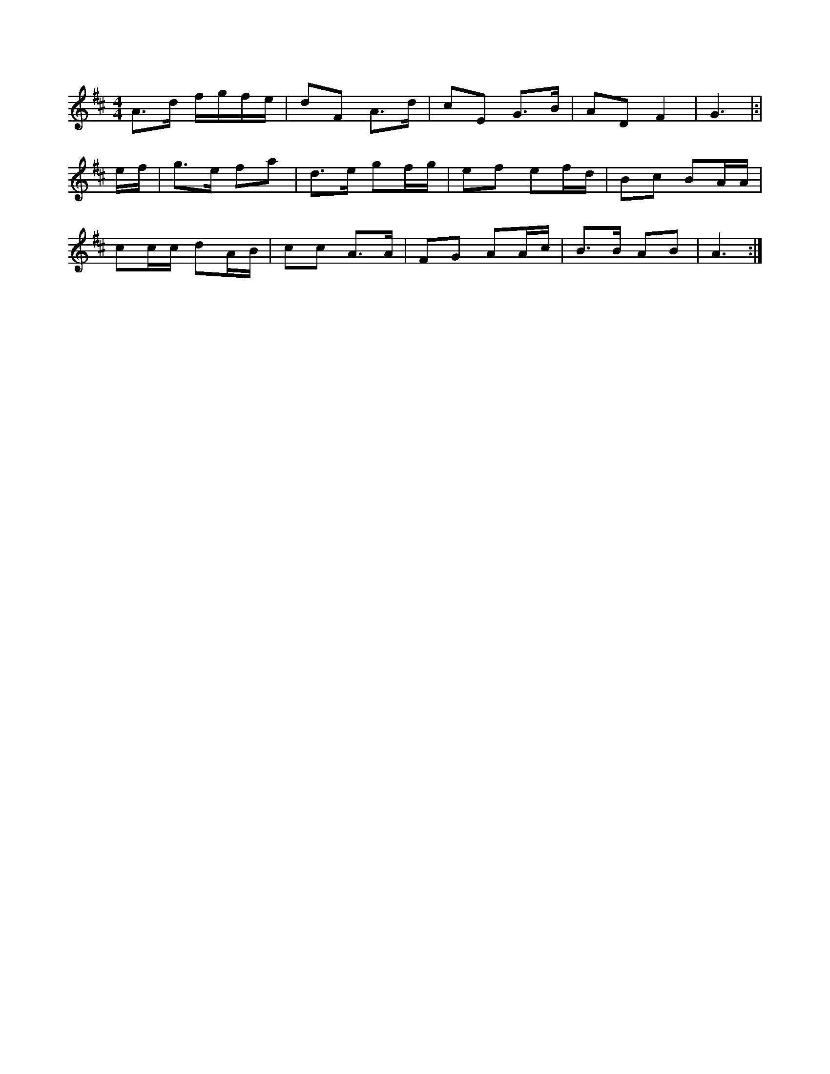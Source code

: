 X:1
M:4/4
K:D
A3/2d/2 f/2g/2f/2e/2|dF A3/2d/2|cE G3/2B/2|AD F2|G3|:|
e/2f/2|g3/2e/2 fa|d3/2e/2 gf/2g/2|ef ef/2d/2|\
Bc BA/2A/2|
cc/2c/2 dA/2B/2|cc A3/2A/2|FG AA/2c/2|B3/2B/2 AB|A3:|
